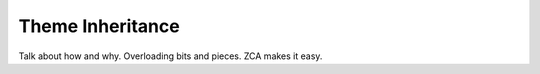 ===================
 Theme Inheritance
===================

.. todo:: Write inheritance.

Talk about how and why. Overloading bits and pieces. ZCA makes it easy.
